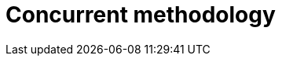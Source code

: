 :slug: solutions/concurrent-methodology/
:description: TODO
:keywords: TODO
:template: pages-en/solutions/concurrent-methodology

= Concurrent methodology